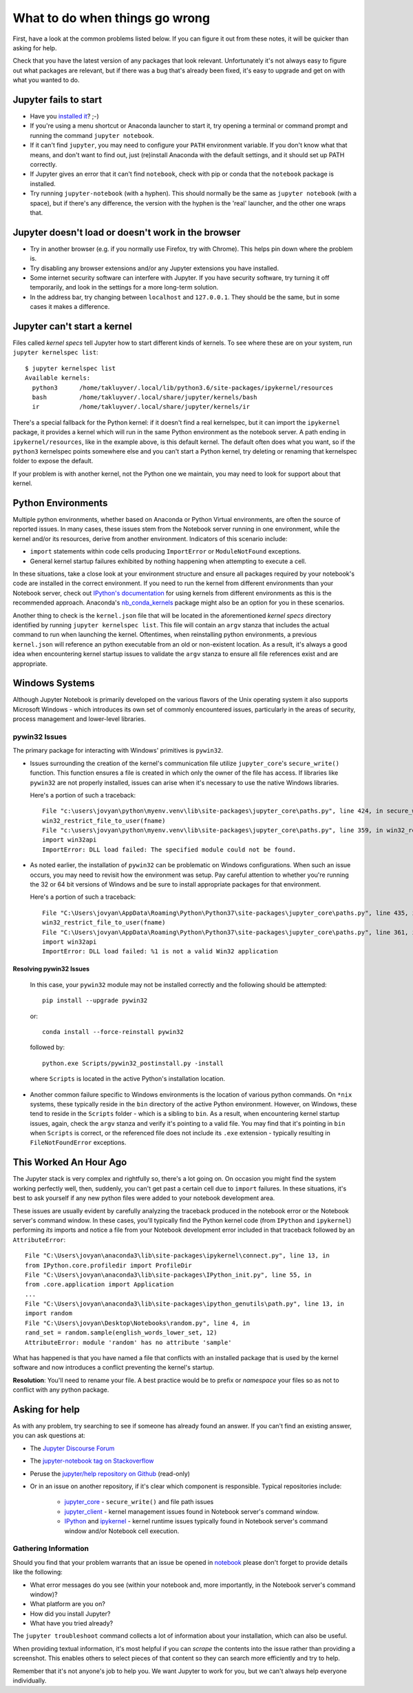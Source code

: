 What to do when things go wrong
===============================

First, have a look at the common problems listed below. If you can figure it out
from these notes, it will be quicker than asking for help.

Check that you have the latest version of any packages that look relevant.
Unfortunately it's not always easy to figure out what packages are relevant,
but if there was a bug that's already been fixed,
it's easy to upgrade and get on with what you wanted to do.

Jupyter fails to start
----------------------

* Have you `installed it <https://jupyter.org/install.html>`__? ;-)
* If you're using a menu shortcut or Anaconda launcher to start it, try
  opening a terminal or command prompt and running the command ``jupyter notebook``.
* If it can't find ``jupyter``,
  you may need to configure your ``PATH`` environment variable.
  If you don't know what that means, and don't want to find out,
  just (re)install Anaconda with the default settings,
  and it should set up PATH correctly.
* If Jupyter gives an error that it can't find ``notebook``,
  check with pip or conda that the ``notebook`` package is installed.
* Try running ``jupyter-notebook`` (with a hyphen). This should normally be the
  same as ``jupyter notebook`` (with a space), but if there's any difference,
  the version with the hyphen is the 'real' launcher, and the other one wraps
  that.

Jupyter doesn't load or doesn't work in the browser
---------------------------------------------------

* Try in another browser (e.g. if you normally use Firefox, try with Chrome).
  This helps pin down where the problem is.
* Try disabling any browser extensions and/or any Jupyter extensions you have
  installed.
* Some internet security software can interfere with Jupyter.
  If you have security software, try turning it off temporarily,
  and look in the settings for a more long-term solution.
* In the address bar, try changing between ``localhost`` and ``127.0.0.1``.
  They should be the same, but in some cases it makes a difference.

Jupyter can't start a kernel
----------------------------

Files called *kernel specs* tell Jupyter how to start different kinds of kernels.
To see where these are on your system, run ``jupyter kernelspec list``::

    $ jupyter kernelspec list
    Available kernels:
      python3      /home/takluyver/.local/lib/python3.6/site-packages/ipykernel/resources
      bash         /home/takluyver/.local/share/jupyter/kernels/bash
      ir           /home/takluyver/.local/share/jupyter/kernels/ir

There's a special fallback for the Python kernel:
if it doesn't find a real kernelspec, but it can import the ``ipykernel`` package,
it provides a kernel which will run in the same Python environment as the notebook server.
A path ending in ``ipykernel/resources``, like in the example above,
is this default kernel.
The default often does what you want,
so if the ``python3`` kernelspec points somewhere else
and you can't start a Python kernel,
try deleting or renaming that kernelspec folder to expose the default.

If your problem is with another kernel, not the Python one we maintain,
you may need to look for support about that kernel.

Python Environments
-------------------
Multiple python environments, whether based on Anaconda or Python Virtual environments,
are often the source of reported issues.  In many cases, these issues stem from the
Notebook server running in one environment, while the kernel and/or its resources,
derive from another environment.  Indicators of this scenario include:

* ``import`` statements within code cells producing ``ImportError`` or ``ModuleNotFound`` exceptions.
* General kernel startup failures exhibited by nothing happening when attempting
  to execute a cell.

In these situations, take a close look at your environment structure and ensure all
packages required by your notebook's code are installed in the correct environment.
If you need to run the kernel from different environments than your Notebook
server, check out `IPython's documentation <https://ipython.readthedocs.io/en/stable/install/kernel_install.html#kernels-for-different-environments>`_
for using kernels from different environments as this is the recommended approach.
Anaconda's `nb_conda_kernels <https://github.com/Anaconda-Platform/nb_conda_kernels>`_
package might also be an option for you in these scenarios.

Another thing to check is the ``kernel.json`` file that will be located in the
aforementioned *kernel specs* directory identified by running ``jupyter kernelspec list``.
This file will contain an ``argv`` stanza that includes the actual command to run
when launching the kernel.  Oftentimes, when reinstalling python environments, a previous
``kernel.json`` will reference an python executable from an old or non-existent location.
As a result, it's always a good idea when encountering kernel startup issues to validate
the ``argv`` stanza to ensure all file references exist and are appropriate.

Windows Systems
---------------
Although Jupyter Notebook is primarily developed on the various flavors of the Unix
operating system it also supports Microsoft
Windows - which introduces its own set of commonly encountered issues,
particularly in the areas of security, process management and lower-level libraries.

pywin32 Issues
^^^^^^^^^^^^^^^^^^
The primary package for interacting with Windows' primitives is ``pywin32``.

* Issues surrounding the creation of the kernel's communication file utilize
  ``jupyter_core``'s ``secure_write()`` function.  This function ensures a file is
  created in which only the owner of the file has access.  If libraries like ``pywin32``
  are not properly installed, issues can arise when it's necessary to use the native
  Windows libraries.

  Here's a portion of such a traceback::

    File "c:\users\jovyan\python\myenv.venv\lib\site-packages\jupyter_core\paths.py", line 424, in secure_write
    win32_restrict_file_to_user(fname)
    File "c:\users\jovyan\python\myenv.venv\lib\site-packages\jupyter_core\paths.py", line 359, in win32_restrict_file_to_user
    import win32api
    ImportError: DLL load failed: The specified module could not be found.

* As noted earlier, the installation of ``pywin32`` can be problematic on Windows
  configurations.  When such an issue occurs, you may need to revisit how the environment
  was setup.  Pay careful attention to whether you're running the 32 or 64 bit versions
  of Windows and be sure to install appropriate packages for that environment.

  Here's a portion of such a traceback::

    File "C:\Users\jovyan\AppData\Roaming\Python\Python37\site-packages\jupyter_core\paths.py", line 435, in secure_write
    win32_restrict_file_to_user(fname)
    File "C:\Users\jovyan\AppData\Roaming\Python\Python37\site-packages\jupyter_core\paths.py", line 361, in win32_restrict_file_to_user
    import win32api
    ImportError: DLL load failed: %1 is not a valid Win32 application

Resolving pywin32 Issues
""""""""""""""""""""""""""""
  In this case, your ``pywin32`` module may not be installed correctly and the following
  should be attempted:
  ::

    pip install --upgrade pywin32

  or::

    conda install --force-reinstall pywin32

  followed by::

    python.exe Scripts/pywin32_postinstall.py -install

  where ``Scripts`` is located in the active Python's installation location.

* Another common failure specific to Windows environments is the location of various
  python commands.  On ``*nix`` systems, these typically reside in the ``bin`` directory
  of the active Python environment.  However, on Windows, these tend to reside in the
  ``Scripts`` folder - which is a sibling to ``bin``.  As a result, when encountering
  kernel startup issues, again, check the ``argv`` stanza and verify it's pointing to a
  valid file.  You may find that it's pointing in ``bin`` when ``Scripts`` is correct, or
  the referenced file does not include its ``.exe`` extension - typically resulting in
  ``FileNotFoundError`` exceptions.

This Worked An Hour Ago
-----------------------
The Jupyter stack is very complex and rightfully so, there's a lot going on.  On occasion
you might find the system working perfectly well, then, suddenly, you can't get past a
certain cell due to ``import`` failures.  In these situations, it's best to ask yourself
if any new python files were added to your notebook development area.

These issues are usually evident by carefully analyzing the traceback produced in
the notebook error or the Notebook server's command window.  In these cases, you'll typically
find the Python kernel code (from ``IPython`` and ``ipykernel``) performing *its* imports
and notice a file from your Notebook development error included in that traceback followed
by an ``AttributeError``::

    File "C:\Users\jovyan\anaconda3\lib\site-packages\ipykernel\connect.py", line 13, in
    from IPython.core.profiledir import ProfileDir
    File "C:\Users\jovyan\anaconda3\lib\site-packages\IPython_init.py", line 55, in
    from .core.application import Application
    ...
    File "C:\Users\jovyan\anaconda3\lib\site-packages\ipython_genutils\path.py", line 13, in
    import random
    File "C:\Users\jovyan\Desktop\Notebooks\random.py", line 4, in
    rand_set = random.sample(english_words_lower_set, 12)
    AttributeError: module 'random' has no attribute 'sample'

What has happened is that you have named a file that conflicts with an installed package
that is used by the kernel software and now introduces a conflict preventing the
kernel's startup.

**Resolution**: You'll need to rename your file.  A best practice would be to prefix or
*namespace* your files so as not to conflict with any python package.


Asking for help
---------------

As with any problem, try searching to see if someone has already found an answer.
If you can't find an existing answer, you can ask questions at:

* The `Jupyter Discourse Forum <https://discourse.jupyter.org/>`_
* The `jupyter-notebook tag on Stackoverflow <https://stackoverflow.com/questions/tagged/jupyter-notebook>`_
* Peruse the `jupyter/help repository on Github <https://github.com/jupyter/help>`_ (read-only)
* Or in an issue on another repository, if it's clear which component is
  responsible.  Typical repositories include:

    * `jupyter_core <https://github.com/jupyter/jupyter_core>`_ - ``secure_write()``
      and file path issues
    * `jupyter_client <https://github.com/jupyter/jupyter_core>`_ - kernel management
      issues found in Notebook server's command window.
    * `IPython <https://github.com/ipython/ipython>`_ and
      `ipykernel <https://github.com/ipython/ipykernel>`_ - kernel runtime issues
      typically found in Notebook server's command window and/or Notebook cell execution.

Gathering Information
^^^^^^^^^^^^^^^^^^^^^
Should you find that your problem warrants that an issue be opened in
`notebook <https://github.com/jupyter/notebook>`_ please don't forget to provide details
like the following:

* What error messages do you see (within your notebook and, more importantly, in
  the Notebook server's command window)?
* What platform are you on?
* How did you install Jupyter?
* What have you tried already?

The ``jupyter troubleshoot`` command collects a lot of information
about your installation, which can also be useful.

When providing textual information, it's most helpful if you can *scrape* the contents
into the issue rather than providing a screenshot.  This enables others to select
pieces of that content so they can search more efficiently and try to help.

Remember that it's not anyone's job to help you.
We want Jupyter to work for you,
but we can't always help everyone individually.
